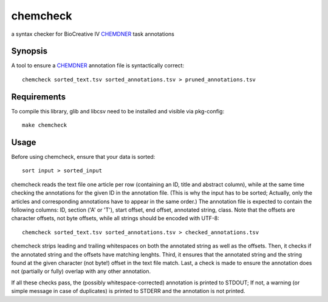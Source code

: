 chemcheck
=========

a syntax checker for BioCreative IV CHEMDNER_ task annotations

Synopsis
--------

A tool to ensure a CHEMDNER_ annotation file is syntactically correct::

  chemcheck sorted_text.tsv sorted_annotations.tsv > pruned_annotations.tsv

Requirements
------------

To compile this library, glib and libcsv need to be installed and visible via
pkg-config::

  make chemcheck

Usage
-----

Before using chemcheck, ensure that your data is sorted::

  sort input > sorted_input

chemcheck reads the text file one article per row (containing an ID, title
and abstract column), while at the same time checking the annotations for the
given ID in the annotation file. (This is why the input has to be sorted;
Actually, only the articles and corresponding annotations have to appear in
the same order.) The annotation file is expected to contain the following
columns: ID, section ('A' or 'T'), start offset, end offset, annotated string,
class. Note that the offsets are character offsets, not byte offsets, while
all strings should be encoded with UTF-8::

  chemcheck sorted_text.tsv sorted_annotations.tsv > checked_annotations.tsv

chemcheck strips leading and trailing whitespaces on both the annotated string
as well as the offsets. Then, it checks if the annotated string and the
offsets have matching lenghts. Third, it ensures that the annotated string and
the string found at the given character (not byte!) offset in the text file
match. Last, a check is made to ensure the annotation does not (partially or
fully) overlap with any other annotation.

If all these checks pass, the (possibly whitespace-corrected) annotation is
printed to STDOUT; If not, a warning (or simple message in case of duplicates)
is printed to STDERR and the annotation is not printed.

.. _CHEMDNER: http://www.biocreative.org/tasks/biocreative-iv/chemdner/
